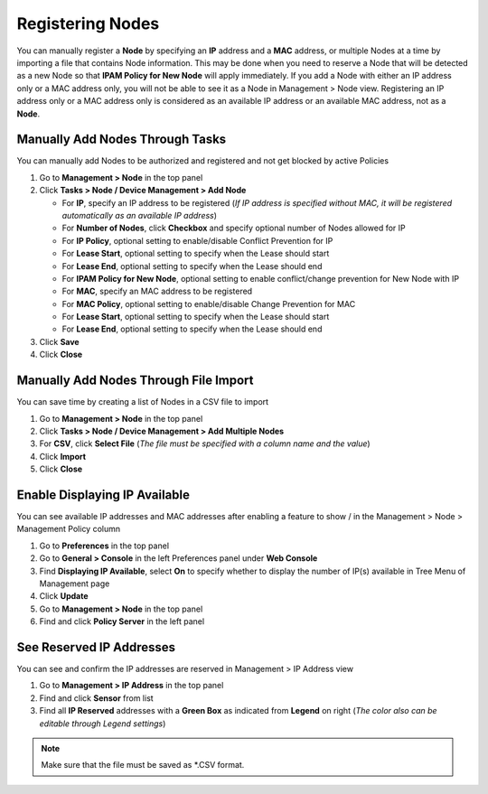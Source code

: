 Registering Nodes
=================

You can manually register a **Node** by specifying an **IP** address and a **MAC** address, or multiple Nodes at a 
time by importing a file that contains Node information. This may be done when you need to reserve a Node that will be 
detected as a new Node so that **IPAM Policy for New Node** will apply immediately.
If you add a Node with either an IP address only or a MAC address only, you will not be able to see it as a Node in Management > Node view.
Registering an IP address only or a MAC address only is considered as an available IP address or an available MAC address, not as a **Node**.

Manually Add Nodes Through Tasks
--------------------------------

You can manually add Nodes to be authorized and registered and not get blocked by active Policies

#. Go to **Management > Node** in the top panel
#. Click **Tasks > Node / Device Management > Add Node**

   - For **IP**, specify an IP address to be registered (*If IP address is specified without MAC, it will be registered automatically as an available IP address*)
   - For **Number of Nodes**, click **Checkbox** and specify optional number of Nodes allowed for IP
   - For **IP Policy**, optional setting to enable/disable Conflict Prevention for IP
   - For **Lease Start**, optional setting to specify when the Lease should start
   - For **Lease End**, optional setting to specify when the Lease should end
   - For **IPAM Policy for New Node**, optional setting to enable conflict/change prevention for New Node with IP
   - For **MAC**, specify an MAC address to be registered
   - For **MAC Policy**, optional setting to enable/disable Change Prevention for MAC
   - For **Lease Start**, optional setting to specify when the Lease should start
   - For **Lease End**, optional setting to specify when the Lease should end
   
#. Click **Save**
#. Click **Close**

Manually Add Nodes Through File Import
--------------------------------------

You can save time by creating a list of Nodes in a CSV file to import

#. Go to **Management > Node** in the top panel
#. Click **Tasks > Node / Device Management > Add Multiple Nodes**
#. For **CSV**, click **Select File** (*The file must be specified with a column name and the value*)
#. Click **Import**
#. Click **Close**

Enable Displaying IP Available
------------------------------

You can see available IP addresses and MAC addresses after enabling a feature to show |available-ip-icon|/|available-mac-icon| in the Management > Node > Management Policy column

#. Go to **Preferences** in the top panel
#. Go to **General > Console** in the left Preferences panel under **Web Console**
#. Find **Displaying IP Available**, select **On** to specify whether to display the number of IP(s) available in Tree Menu of Management page
#. Click **Update**
#. Go to **Management > Node** in the top panel
#. Find and click **Policy Server** in the left panel

See Reserved IP Addresses
-------------------------

You can see and confirm the IP addresses are reserved in Management > IP Address view

#. Go to **Management > IP Address** in the top panel
#. Find and click **Sensor** from list
#. Find all **IP Reserved** addresses with a **Green Box** as indicated from **Legend** on right (*The color also can be editable through Legend settings*)


.. note:: Make sure that the file must be saved as \*.CSV format.

.. |available-ip-icon| image:: /images/available-ip-icon.PNG
.. |available-mac-icon| image:: /images/available-mac-icon.PNG